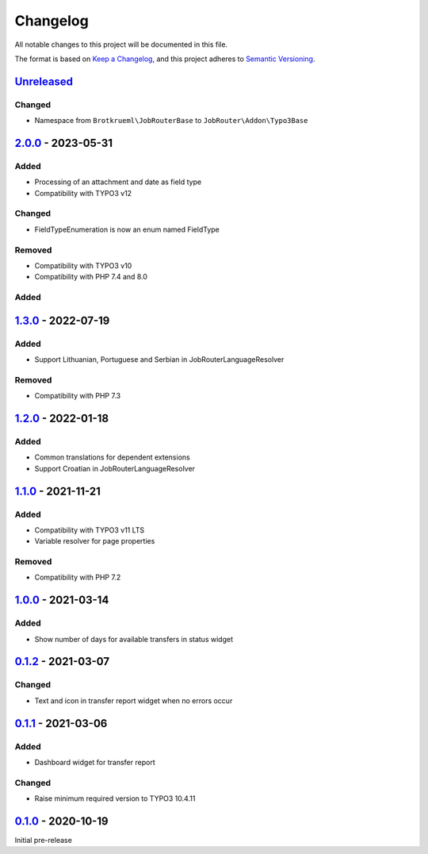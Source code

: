 .. _changelog:

Changelog
=========

All notable changes to this project will be documented in this file.

The format is based on `Keep a Changelog <https://keepachangelog.com/en/1.0.0/>`_\ ,
and this project adheres to `Semantic Versioning <https://semver.org/spec/v2.0.0.html>`_.

`Unreleased <https://github.com/jobrouter/typo3-base/compare/v2.0.0...HEAD>`_
---------------------------------------------------------------------------------

Changed
^^^^^^^


* Namespace from ``Brotkrueml\JobRouterBase`` to ``JobRouter\Addon\Typo3Base``

`2.0.0 <https://github.com/jobrouter/typo3-base/compare/v1.3.0...v2.0.0>`_ - 2023-05-31
-------------------------------------------------------------------------------------------

Added
^^^^^


* Processing of an attachment and date as field type
* Compatibility with TYPO3 v12

Changed
^^^^^^^


* FieldTypeEnumeration is now an enum named FieldType

Removed
^^^^^^^


* Compatibility with TYPO3 v10
* Compatibility with PHP 7.4 and 8.0

Added
^^^^^

`1.3.0 <https://github.com/jobrouter/typo3-base/compare/v1.2.0...v1.3.0>`_ - 2022-07-19
-------------------------------------------------------------------------------------------

Added
^^^^^


* Support Lithuanian, Portuguese and Serbian in JobRouterLanguageResolver

Removed
^^^^^^^


* Compatibility with PHP 7.3

`1.2.0 <https://github.com/jobrouter/typo3-base/compare/v1.1.0...v1.2.0>`_ - 2022-01-18
-------------------------------------------------------------------------------------------

Added
^^^^^


* Common translations for dependent extensions
* Support Croatian in JobRouterLanguageResolver

`1.1.0 <https://github.com/jobrouter/typo3-base/compare/v1.0.0...v1.1.0>`_ - 2021-11-21
-------------------------------------------------------------------------------------------

Added
^^^^^


* Compatibility with TYPO3 v11 LTS
* Variable resolver for page properties

Removed
^^^^^^^


* Compatibility with PHP 7.2

`1.0.0 <https://github.com/jobrouter/typo3-base/compare/v0.1.2...v1.0.0>`_ - 2021-03-14
-------------------------------------------------------------------------------------------

Added
^^^^^


* Show number of days for available transfers in status widget

`0.1.2 <https://github.com/jobrouter/typo3-base/compare/v0.1.1...v0.1.2>`_ - 2021-03-07
-------------------------------------------------------------------------------------------

Changed
^^^^^^^


* Text and icon in transfer report widget when no errors occur

`0.1.1 <https://github.com/jobrouter/typo3-base/compare/v0.1.0...v0.1.1>`_ - 2021-03-06
-------------------------------------------------------------------------------------------

Added
^^^^^


* Dashboard widget for transfer report

Changed
^^^^^^^


* Raise minimum required version to TYPO3 10.4.11

`0.1.0 <https://github.com/jobrouter/typo3-base/releases/tag/v0.1.0>`_ - 2020-10-19
---------------------------------------------------------------------------------------

Initial pre-release
